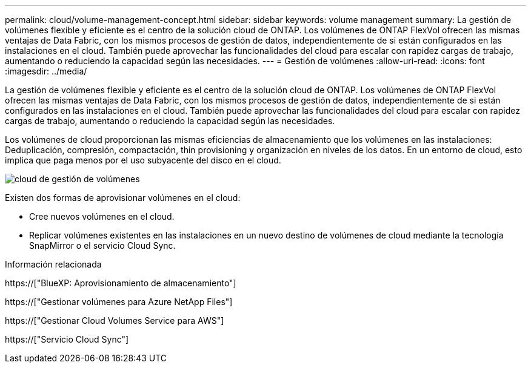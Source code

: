---
permalink: cloud/volume-management-concept.html 
sidebar: sidebar 
keywords: volume management 
summary: La gestión de volúmenes flexible y eficiente es el centro de la solución cloud de ONTAP. Los volúmenes de ONTAP FlexVol ofrecen las mismas ventajas de Data Fabric, con los mismos procesos de gestión de datos, independientemente de si están configurados en las instalaciones en el cloud. También puede aprovechar las funcionalidades del cloud para escalar con rapidez cargas de trabajo, aumentando o reduciendo la capacidad según las necesidades. 
---
= Gestión de volúmenes
:allow-uri-read: 
:icons: font
:imagesdir: ../media/


[role="lead"]
La gestión de volúmenes flexible y eficiente es el centro de la solución cloud de ONTAP. Los volúmenes de ONTAP FlexVol ofrecen las mismas ventajas de Data Fabric, con los mismos procesos de gestión de datos, independientemente de si están configurados en las instalaciones en el cloud. También puede aprovechar las funcionalidades del cloud para escalar con rapidez cargas de trabajo, aumentando o reduciendo la capacidad según las necesidades.

Los volúmenes de cloud proporcionan las mismas eficiencias de almacenamiento que los volúmenes en las instalaciones: Deduplicación, compresión, compactación, thin provisioning y organización en niveles de los datos. En un entorno de cloud, esto implica que paga menos por el uso subyacente del disco en el cloud.

image::../media/volume-management-cloud.png[cloud de gestión de volúmenes]

Existen dos formas de aprovisionar volúmenes en el cloud:

* Cree nuevos volúmenes en el cloud.
* Replicar volúmenes existentes en las instalaciones en un nuevo destino de volúmenes de cloud mediante la tecnología SnapMirror o el servicio Cloud Sync.


.Información relacionada
https://["BlueXP: Aprovisionamiento de almacenamiento"]

https://["Gestionar volúmenes para Azure NetApp Files"]

https://["Gestionar Cloud Volumes Service para AWS"]

https://["Servicio Cloud Sync"]
